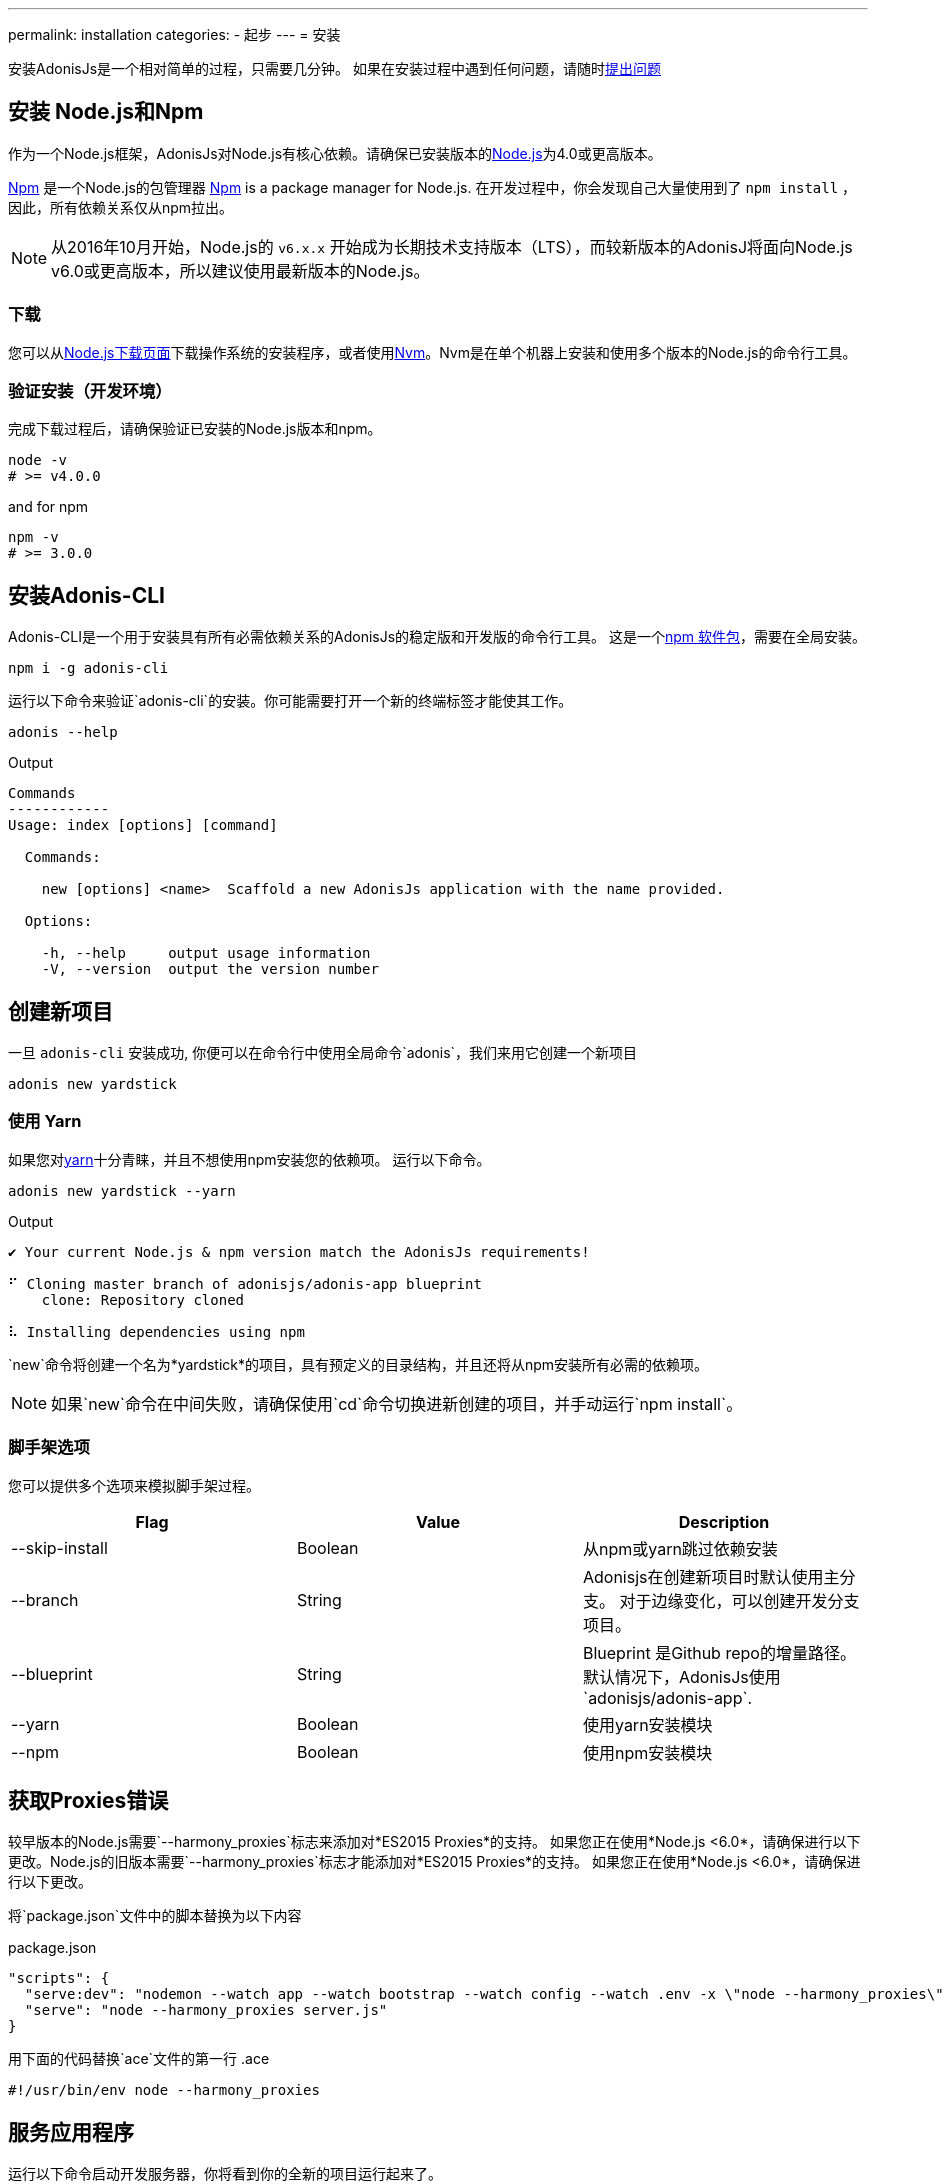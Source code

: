 ---
permalink: installation
categories:
- 起步
---
= 安装

toc::[]

安装AdonisJs是一个相对简单的过程，只需要几分钟。 如果在安装过程中遇到任何问题，请随时link:https://github.com/adonisjs/adonis-framework/issues[提出问题, window="_blank"]

== 安装 Node.js和Npm
作为一个Node.js框架，AdonisJs对Node.js有核心依赖。请确保已安装版本的link:https://nodejs.org/en/[Node.js, window="_blank"]为4.0或更高版本。

link:https://www.npmjs.org/[Npm, window="_blank"] 是一个Node.js的包管理器
link:https://www.npmjs.org/[Npm, window="_blank"] is a package manager for Node.js. 在开发过程中，你会发现自己大量使用到了 `npm install` ，因此，所有依赖关系仅从npm拉出。

NOTE: 从2016年10月开始，Node.js的 `v6.x.x` 开始成为长期技术支持版本（LTS），而较新版本的AdonisJ将面向Node.js v6.0或更高版本，所以建议使用最新版本的Node.js。


=== 下载
您可以从link:https://nodejs.org/en/download[Node.js下载页面, window="_blank"]下载操作系统的安装程序，或者使用link:https://github.com/creationix/nvm#install-script[Nvm, window="_blank"]。Nvm是在单个机器上安装和使用多个版本的Node.js的命令行工具。

=== 验证安装（开发环境）
完成下载过程后，请确保验证已安装的Node.js版本和npm。

[source, bash]
----
node -v
# >= v4.0.0
----

and for npm

[source, bash]
----
npm -v
# >= 3.0.0
----

== 安装Adonis-CLI
Adonis-CLI是一个用于安装具有所有必需依赖关系的AdonisJs的稳定版和开发版的命令行工具。 这是一个link:https://www.npmjs.com/package/adonis-cli[npm 软件包, window="_blank"]，需要在全局安装。


[source, bash]
----
npm i -g adonis-cli
----

运行以下命令来验证`adonis-cli`的安装。你可能需要打开一个新的终端标签才能使其工作。

[source, bash]
----
adonis --help
----

.Output
[source, bash]
----
Commands
------------
Usage: index [options] [command]

  Commands:

    new [options] <name>  Scaffold a new AdonisJs application with the name provided.

  Options:

    -h, --help     output usage information
    -V, --version  output the version number
----


== 创建新项目
一旦 `adonis-cli` 安装成功, 你便可以在命令行中使用全局命令`adonis`，我们来用它创建一个新项目

[source, bash]
----
adonis new yardstick
----

=== 使用 Yarn
如果您对link:https://yarnpkg.com/[yarn, window="_blank"]十分青睐，并且不想使用npm安装您的依赖项。 运行以下命令。

[source, bash]
----
adonis new yardstick --yarn
----

.Output
[source, bash]
----
✔ Your current Node.js & npm version match the AdonisJs requirements!

⠋ Cloning master branch of adonisjs/adonis-app blueprint
    clone: Repository cloned

⠧ Installing dependencies using npm
----

`new`命令将创建一个名为*yardstick*的项目，具有预定义的目录结构，并且还将从npm安装所有必需的依赖项。

NOTE: 如果`new`命令在中间失败，请确保使用`cd`命令切换进新创建的项目，并手动运行`npm install`。

=== 脚手架选项
您可以提供多个选项来模拟脚手架过程。

[options="header"]
|====
| Flag | Value | Description
| --skip-install | Boolean | 从npm或yarn跳过依赖安装
| --branch | String | Adonisjs在创建新项目时默认使用主分支。 对于边缘变化，可以创建开发分支项目。
| --blueprint | String | Blueprint 是Github repo的增量路径。 默认情况下，AdonisJs使用`adonisjs/adonis-app`.
| --yarn | Boolean | 使用yarn安装模块
| --npm | Boolean | 使用npm安装模块
|====

== 获取Proxies错误
较早版本的Node.js需要`--harmony_proxies`标志来添加对*ES2015 Proxies*的支持。 如果您正在使用*Node.js <6.0*，请确保进行以下更改。Node.js的旧版本需要`--harmony_proxies`标志才能添加对*ES2015 Proxies*的支持。 如果您正在使用*Node.js <6.0*，请确保进行以下更改。

将`package.json`文件中的脚本替换为以下内容

.package.json
[source, json]
----
"scripts": {
  "serve:dev": "nodemon --watch app --watch bootstrap --watch config --watch .env -x \"node --harmony_proxies\" server.js",
  "serve": "node --harmony_proxies server.js"
}
----

用下面的代码替换`ace`文件的第一行
.ace
[source, bash]
----
#!/usr/bin/env node --harmony_proxies
----

== 服务应用程序
运行以下命令启动开发服务器，你将看到你的全新的项目运行起来了。

[source, bash]
----
cd yardstick
npm run serve:dev
----

.Output
[source, bash]
----
[nodemon] starting `node server.js`
info adonis:framework serving app on http://localhost:3333
----

默认情况下，AdonisJs将使用端口3333启动服务器，可以通过`.env`文件进行配置。现在打开http://localhost:3333查看欢迎页面。

image:http://i.imgbox.com/xAYvmnBq.png[Welcome page]

== 手动安装
如果因为一些原因您不使用xref:_installing_adonis_cli[Adonis CLI] , 您必须执行以下步骤从GitHub克隆repo并手动安装依赖关系。

[source, bash]
----
git clone --dissociate https://github.com/adonisjs/adonis-app yardstick
cd yardstick
----

.Installing dependencies
[source, bash]
----
npm install
----

